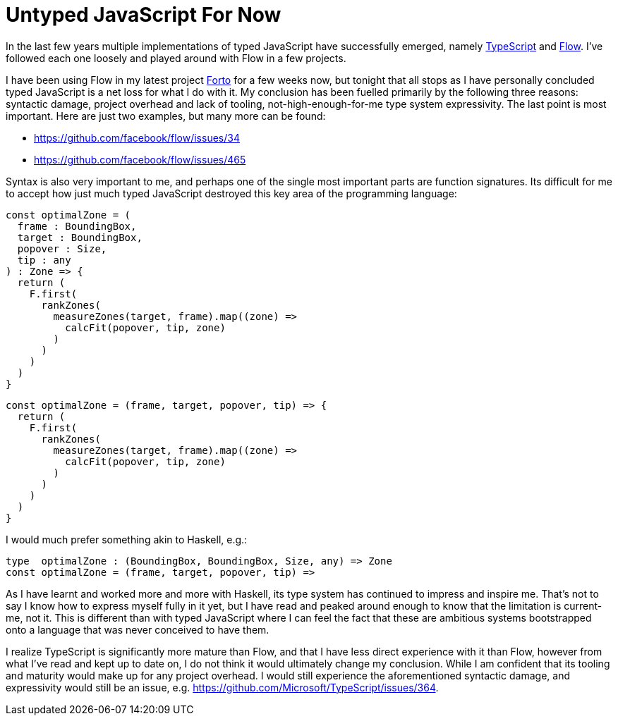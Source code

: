 # Untyped JavaScript For Now

In the last few years multiple implementations of typed JavaScript have successfully emerged, namely http://www.typescriptlang.org/[TypeScript] and https://flow.org/[Flow]. I've followed each one loosely and played around with Flow in a few projects.

I have been using Flow in my latest project https://github.com/jasonkuhrt/forto[Forto] for a few weeks now, but tonight that all stops as I have personally concluded typed JavaScript is a net loss for what I do with it. My conclusion has been fuelled primarily by the following three reasons: syntactic damage, project overhead and lack of tooling, not-high-enough-for-me type system expressivity. The last point is most important. Here are just two examples, but many more can be found:

* https://github.com/facebook/flow/issues/34
* https://github.com/facebook/flow/issues/465

Syntax is also very important to me, and perhaps one of the single most important parts are function signatures. Its difficult for me to accept how just much typed JavaScript destroyed this key area of the programming language:

```
const optimalZone = (
  frame : BoundingBox,
  target : BoundingBox,
  popover : Size,
  tip : any
) : Zone => {
  return (
    F.first(
      rankZones(
        measureZones(target, frame).map((zone) =>
          calcFit(popover, tip, zone)
        )
      )
    )
  )
}
```
```
const optimalZone = (frame, target, popover, tip) => {
  return (
    F.first(
      rankZones(
        measureZones(target, frame).map((zone) =>
          calcFit(popover, tip, zone)
        )
      )
    )
  )
}
```

I would much prefer something akin to Haskell, e.g.:

```
type  optimalZone : (BoundingBox, BoundingBox, Size, any) => Zone
const optimalZone = (frame, target, popover, tip) =>
```

As I have learnt and worked more and more with Haskell, its type system has continued to impress and inspire me. That's not to say I know how to express myself fully in it yet, but I have read and peaked around enough to know that the limitation is current-me, not it. This is different than with typed JavaScript where I can feel the fact that these are ambitious systems  bootstrapped onto a language that was never conceived to have them.

I realize TypeScript is significantly more mature than Flow, and that I have less direct experience with it than Flow, however from what I've read and kept up to date on, I do not think it would ultimately change my conclusion. While I am confident that its tooling and maturity would make up for any project overhead. I would still experience the aforementioned syntactic damage, and expressivity would still be an issue, e.g. https://github.com/Microsoft/TypeScript/issues/364.

